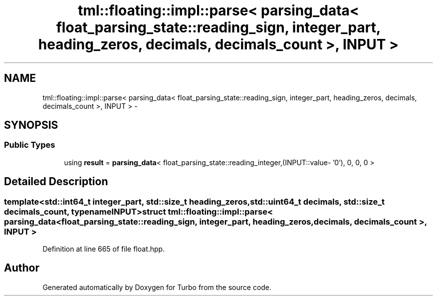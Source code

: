 .TH "tml::floating::impl::parse< parsing_data< float_parsing_state::reading_sign, integer_part, heading_zeros, decimals, decimals_count >, INPUT >" 3 "Fri Aug 22 2014" "Turbo" \" -*- nroff -*-
.ad l
.nh
.SH NAME
tml::floating::impl::parse< parsing_data< float_parsing_state::reading_sign, integer_part, heading_zeros, decimals, decimals_count >, INPUT > \- 
.SH SYNOPSIS
.br
.PP
.SS "Public Types"

.in +1c
.ti -1c
.RI "using \fBresult\fP = \fBparsing_data\fP< float_parsing_state::reading_integer,(INPUT::value- '0'), 0, 0, 0 >"
.br
.in -1c
.SH "Detailed Description"
.PP 

.SS "template<std::int64_t integer_part, std::size_t heading_zeros, std::uint64_t decimals, std::size_t decimals_count, typename INPUT>struct tml::floating::impl::parse< parsing_data< float_parsing_state::reading_sign, integer_part, heading_zeros, decimals, decimals_count >, INPUT >"

.PP
Definition at line 665 of file float\&.hpp\&.

.SH "Author"
.PP 
Generated automatically by Doxygen for Turbo from the source code\&.
